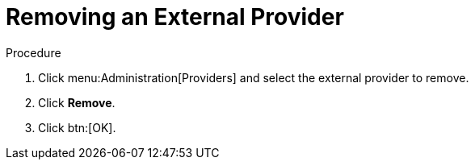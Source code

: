 :_content-type: PROCEDURE
[id="Removing_an_External_Provider"]
= Removing an External Provider

.Procedure

. Click menu:Administration[Providers] and select the external provider to remove.
. Click *Remove*.
. Click btn:[OK].
